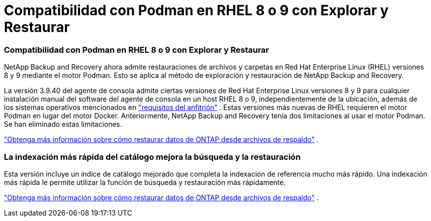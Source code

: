 = Compatibilidad con Podman en RHEL 8 o 9 con Explorar y Restaurar
:allow-uri-read: 




=== Compatibilidad con Podman en RHEL 8 o 9 con Explorar y Restaurar

NetApp Backup and Recovery ahora admite restauraciones de archivos y carpetas en Red Hat Enterprise Linux (RHEL) versiones 8 y 9 mediante el motor Podman.  Esto se aplica al método de exploración y restauración de NetApp Backup and Recovery.

La versión 3.9.40 del agente de consola admite ciertas versiones de Red Hat Enterprise Linux versiones 8 y 9 para cualquier instalación manual del software del agente de consola en un host RHEL 8 o 9, independientemente de la ubicación, además de los sistemas operativos mencionados en https://docs.netapp.com/us-en/console-setup-admin/task-prepare-private-mode.html#step-3-review-host-requirements["requisitos del anfitrión"^] .  Estas versiones más nuevas de RHEL requieren el motor Podman en lugar del motor Docker.  Anteriormente, NetApp Backup and Recovery tenía dos limitaciones al usar el motor Podman.  Se han eliminado estas limitaciones.

https://docs.netapp.com/us-en/data-services-backup-recovery/prev-ontap-restore.html["Obtenga más información sobre cómo restaurar datos de ONTAP desde archivos de respaldo"] .



=== La indexación más rápida del catálogo mejora la búsqueda y la restauración

Esta versión incluye un índice de catálogo mejorado que completa la indexación de referencia mucho más rápido.  Una indexación más rápida le permite utilizar la función de búsqueda y restauración más rápidamente.

https://docs.netapp.com/us-en/data-services-backup-recovery/prev-ontap-restore.html["Obtenga más información sobre cómo restaurar datos de ONTAP desde archivos de respaldo"] .
